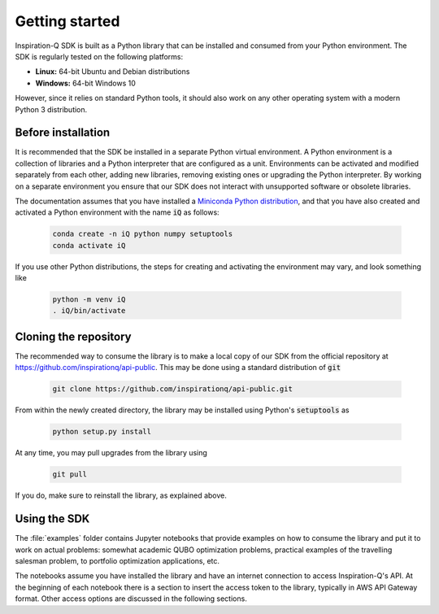 .. _setup:

===============
Getting started
===============

Inspiration-Q SDK is built as a Python library that can be installed and
consumed from your Python environment. The SDK is regularly tested on the
following platforms:

* **Linux:** 64-bit Ubuntu and Debian distributions
* **Windows:** 64-bit Windows 10

However, since it relies on standard Python tools, it should also work on any
other operating system with a modern Python 3 distribution.

Before installation
===================

It is recommended that the SDK be installed in a separate Python virtual
environment. A Python environment is a collection of libraries and a Python
interpreter that are configured as a unit. Environments can be activated and
modified separately from each other, adding new libraries, removing existing
ones or upgrading the Python interpreter. By working on a separate environment
you ensure that our SDK does not interact with unsupported software or obsolete
libraries.

The documentation assumes that you have installed a `Miniconda Python
distribution <https://docs.conda.io/en/latest/miniconda.html>`_, and that you
have also created and activated a Python environment with the name :code:`iQ` as
follows:

    .. code-block:: bash

        conda create -n iQ python numpy setuptools
        conda activate iQ

If you use other Python distributions, the steps for creating and activating the
environment may vary, and look something like

    .. code-block:: bash

        python -m venv iQ
        . iQ/bin/activate

Cloning the repository
======================

The recommended way to consume the library is to make a local copy of our SDK
from the official repository at https://github.com/inspirationq/api-public.
This may be done using a standard distribution of :code:`git`

    .. code-block:: bash

        git clone https://github.com/inspirationq/api-public.git

From within the newly created directory, the library may be installed using
Python's :code:`setuptools` as

    .. code-block:: bash

        python setup.py install

At any time, you may pull upgrades from the library using

    .. code-block:: bash

        git pull

If you do, make sure to reinstall the library, as explained above.


Using the SDK
=============

The :file:`examples` folder contains Jupyter notebooks that provide examples on
how to consume the library and put it to work on actual problems: somewhat
academic QUBO optimization problems, practical examples of the travelling
salesman problem, to portfolio optimization applications, etc.

The notebooks assume you have installed the library and have an internet connection
to access Inspiration-Q's API. At the beginning of each notebook there is a section
to insert the access token to the library, typically in AWS API Gateway format.
Other access options are discussed in the following sections.